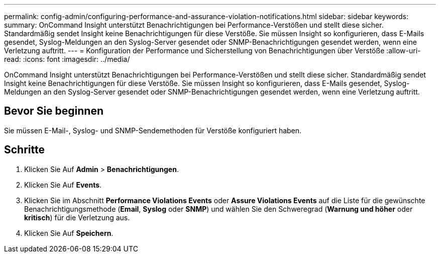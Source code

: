 ---
permalink: config-admin/configuring-performance-and-assurance-violation-notifications.html 
sidebar: sidebar 
keywords:  
summary: OnCommand Insight unterstützt Benachrichtigungen bei Performance-Verstößen und stellt diese sicher. Standardmäßig sendet Insight keine Benachrichtigungen für diese Verstöße. Sie müssen Insight so konfigurieren, dass E-Mails gesendet, Syslog-Meldungen an den Syslog-Server gesendet oder SNMP-Benachrichtigungen gesendet werden, wenn eine Verletzung auftritt. 
---
= Konfiguration der Performance und Sicherstellung von Benachrichtigungen über Verstöße
:allow-uri-read: 
:icons: font
:imagesdir: ../media/


[role="lead"]
OnCommand Insight unterstützt Benachrichtigungen bei Performance-Verstößen und stellt diese sicher. Standardmäßig sendet Insight keine Benachrichtigungen für diese Verstöße. Sie müssen Insight so konfigurieren, dass E-Mails gesendet, Syslog-Meldungen an den Syslog-Server gesendet oder SNMP-Benachrichtigungen gesendet werden, wenn eine Verletzung auftritt.



== Bevor Sie beginnen

Sie müssen E-Mail-, Syslog- und SNMP-Sendemethoden für Verstöße konfiguriert haben.



== Schritte

. Klicken Sie Auf *Admin* > *Benachrichtigungen*.
. Klicken Sie Auf *Events*.
. Klicken Sie im Abschnitt *Performance Violations Events* oder *Assure Violations Events* auf die Liste für die gewünschte Benachrichtigungsmethode (*Email*, *Syslog* oder *SNMP*) und wählen Sie den Schweregrad (*Warnung und höher* oder *kritisch*) für die Verletzung aus.
. Klicken Sie Auf *Speichern*.

